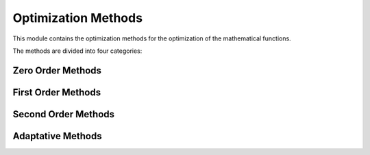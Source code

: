 Optimization Methods
====================

This module contains the optimization methods for the optimization of the mathematical functions.

The methods are divided into four categories:

.. _zero_order

Zero Order Methods
------------------

.. autosummary::
    :toctree: .generated/

    optymus.methods.powell
    optymus.methods.univariant

.. _first_order

First Order Methods
-------------------

.. autosummary::
    :toctree: .generated/

    optymus.methods.bfgs
    optymus.methods.conjugate_gradient
    optymus.methods.steepest_descent

.. _second_order

Second Order Methods
--------------------

.. autosummary::
    :toctree: .generated/

    optymus.methods.newton_raphson

.. _adaptative

Adaptative Methods
------------------
    
.. autosummary::
    :toctree: .generated/

    optymus.methods.adagrad
    optymus.methods.adam
    optymus.methods.adamax
    optymus.methods.rmsprop
    optymus.methods.yogi